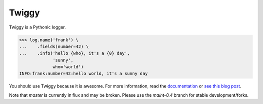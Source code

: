 Twiggy
=================================

.. image:: https://img.shields.io/pypi/v/twiggy.svg
    :target: https://pypi.python.org/pypi/twiggy

.. image:: https://img.shields.io/travis/wearpants/twiggy.svg
    :target: https://travis-ci.org/wearpants/twiggy

Twiggy is a Pythonic logger.

.. code-block:: python
      
    >>> log.name('frank') \
    ...    .fields(number=42) \
    ...    .info('hello {who}, it's a {0} day',
                 'sunny',
                 who='world')
    INFO:frank:number=42:hello world, it's a sunny day

You should use Twiggy because it is awesome. For more information, read the `documentation <http://twiggy.wearpants.org>`_ or `see this blog post <http://blog.wearpants.org/meet-twiggy>`_.

Note that `master` is currently in flux and may be broken. Please use the `maint-0.4` branch for stable development/forks.
